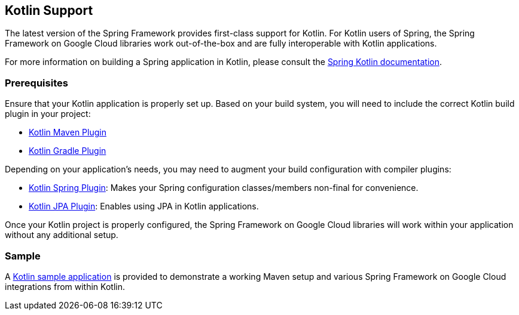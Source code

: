 == Kotlin Support

The latest version of the Spring Framework provides first-class support for Kotlin.
For Kotlin users of Spring, the Spring Framework on Google Cloud libraries work out-of-the-box and are fully interoperable with Kotlin applications.

For more information on building a Spring application in Kotlin, please consult the https://docs.spring.io/spring/docs/current/spring-framework-reference/languages.html#kotlin[Spring Kotlin documentation].

=== Prerequisites

Ensure that your Kotlin application is properly set up.
Based on your build system, you will need to include the correct Kotlin build plugin in your project:

* https://kotlinlang.org/docs/reference/using-maven.html[Kotlin Maven Plugin]
* https://kotlinlang.org/docs/reference/using-gradle.html[Kotlin Gradle Plugin]

Depending on your application's needs, you may need to augment your build configuration with compiler plugins:

* https://kotlinlang.org/docs/reference/compiler-plugins.html#spring-support[Kotlin Spring Plugin]: Makes your Spring configuration classes/members non-final for convenience.
* https://kotlinlang.org/docs/reference/compiler-plugins.html#jpa-support[Kotlin JPA Plugin]: Enables using JPA in Kotlin applications.

Once your Kotlin project is properly configured, the Spring Framework on Google Cloud libraries will work within your application without any additional setup.

=== Sample

A https://github.com/GoogleCloudPlatform/spring-cloud-gcp/tree/main/spring-cloud-gcp-samples/spring-cloud-gcp-kotlin-samples/spring-cloud-gcp-kotlin-app-sample[Kotlin sample application] is provided to demonstrate a working Maven setup and various Spring Framework on Google Cloud integrations from within Kotlin.

